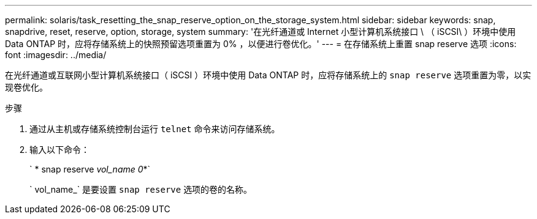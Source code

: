 ---
permalink: solaris/task_resetting_the_snap_reserve_option_on_the_storage_system.html 
sidebar: sidebar 
keywords: snap, snapdrive, reset, reserve, option, storage, system 
summary: '在光纤通道或 Internet 小型计算机系统接口 \ （ iSCSI\ ）环境中使用 Data ONTAP 时，应将存储系统上的快照预留选项重置为 0% ，以便进行卷优化。' 
---
= 在存储系统上重置 snap reserve 选项
:icons: font
:imagesdir: ../media/


[role="lead"]
在光纤通道或互联网小型计算机系统接口（ iSCSI ）环境中使用 Data ONTAP 时，应将存储系统上的 `snap reserve` 选项重置为零，以实现卷优化。

.步骤
. 通过从主机或存储系统控制台运行 `telnet` 命令来访问存储系统。
. 输入以下命令：
+
` * snap reserve _vol_name 0_*`

+
` vol_name_` 是要设置 `snap reserve` 选项的卷的名称。


